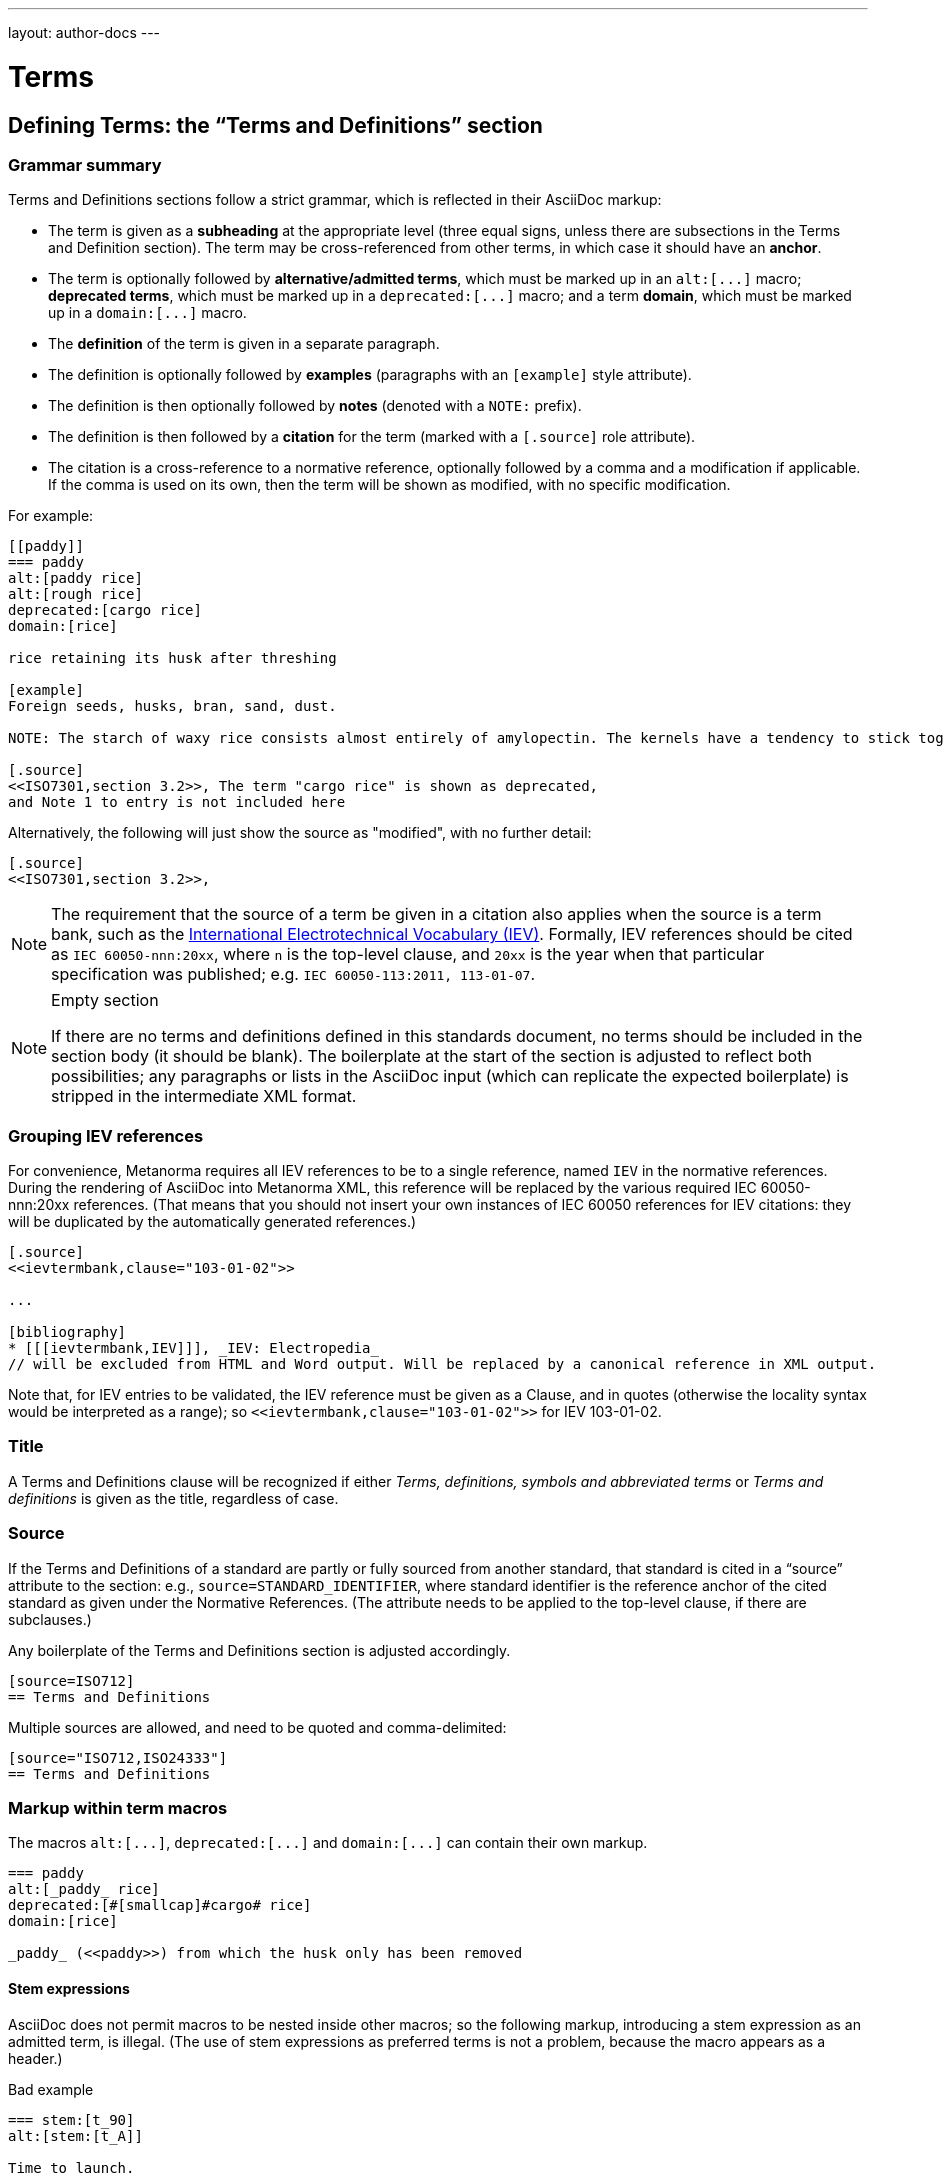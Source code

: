 ---
layout: author-docs
---

= Terms

== Defining Terms: the “Terms and Definitions” section

=== Grammar summary

Terms and Definitions sections follow a strict grammar, which is reflected in their AsciiDoc markup:

* The term is given as a *subheading* at the appropriate level
  (three equal signs, unless there are subsections in the Terms and Definition section).
  The term may be cross-referenced from other terms, in which case it should have an *anchor*.
* The term is optionally followed by *alternative/admitted terms*,
  which must be marked up in an `+alt:[...]+` macro;
  *deprecated terms*, which must be marked up in a `+deprecated:[...]+` macro;
  and a term *domain*, which must be marked up in a `+domain:[...]+` macro.
* The *definition* of the term is given in a separate paragraph.
* The definition is optionally followed by *examples*
  (paragraphs with an `[example]` style attribute).
* The definition is then optionally followed by *notes* (denoted with a `NOTE:` prefix).
* The definition is then followed by a *citation* for the term
  (marked with a `[.source]` role attribute).
* The citation is a cross-reference to a normative reference,
  optionally followed by a comma and a modification if applicable.
  If the comma is used on its own, then the term will be shown as modified,
  with no specific modification.

For example:

[source,asciidoc]
--
[[paddy]]
=== paddy
alt:[paddy rice]
alt:[rough rice]
deprecated:[cargo rice]
domain:[rice]

rice retaining its husk after threshing

[example]
Foreign seeds, husks, bran, sand, dust.

NOTE: The starch of waxy rice consists almost entirely of amylopectin. The kernels have a tendency to stick together after cooking.

[.source]
<<ISO7301,section 3.2>>, The term "cargo rice" is shown as deprecated,
and Note 1 to entry is not included here
--

Alternatively, the following will just show the source as "modified", with no further detail:

[source,asciidoc]
--
[.source]
<<ISO7301,section 3.2>>,
--

[NOTE]
====
The requirement that the source of a term be given in a citation also applies when the source
is a term bank,
such as the http://www.electropedia.org[International Electrotechnical Vocabulary (IEV)].
Formally, IEV references should be cited as `IEC 60050-nnn:20xx`,
where `n` is the top-level clause, and `20xx` is the year when that particular specification
was published; e.g. `IEC 60050-113:2011, 113-01-07`.
====

[NOTE]
====
.Empty section

If there are no terms and definitions defined in this standards document,
no terms should be included in the section body (it should be blank).
The boilerplate at the start of the section is adjusted to reflect both possibilities;
any paragraphs or lists in the AsciiDoc input (which can replicate the expected boilerplate)
is stripped in the intermediate XML format.
====


=== Grouping IEV references

For convenience, Metanorma requires all IEV references to be to a single reference,
named `IEV` in the normative references. During the rendering of AsciiDoc into Metanorma XML,
this reference will be replaced by the various required IEC 60050-nnn:20xx references.
(That means that you should not insert your own instances of IEC 60050 references
for IEV citations: they will be duplicated by the automatically generated references.)

[source,asciidoc]
--
[.source]
<<ievtermbank,clause="103-01-02">>

...

[bibliography]
* [[[ievtermbank,IEV]]], _IEV: Electropedia_
// will be excluded from HTML and Word output. Will be replaced by a canonical reference in XML output.
--

Note that, for IEV entries to be validated, the IEV reference must be given as a Clause,
and in quotes (otherwise the locality syntax would be interpreted as a range);
so `\<<ievtermbank,clause="103-01-02">>` for IEV 103-01-02.

=== Title

A Terms and Definitions clause will be recognized if either _Terms, definitions, symbols and abbreviated terms_
or _Terms and definitions_ is given as the title,
regardless of case.


=== Source

If the Terms and Definitions of a standard are partly or fully sourced from
another standard, that standard is cited in a “source” attribute to the section:
e.g., `source=STANDARD_IDENTIFIER`, where standard identifier
is the reference anchor of the cited standard as given under the Normative
References.
(The attribute needs to be applied to the top-level clause, if there are subclauses.)

Any boilerplate of the Terms and Definitions section is adjusted accordingly.

[source,asciidoc]
--
[source=ISO712]
== Terms and Definitions
--

Multiple sources are allowed, and need to be quoted and comma-delimited:

[source,asciidoc]
--
[source="ISO712,ISO24333"]
== Terms and Definitions
--


=== Markup within term macros

The macros `+alt:[...]+`, `+deprecated:[...]+` and `+domain:[...]+`
can contain their own markup.

[source,asciidoc]
--
=== paddy
alt:[_paddy_ rice]
deprecated:[#[smallcap]#cargo# rice]
domain:[rice]

_paddy_ (<<paddy>>) from which the husk only has been removed
--

==== Stem expressions

AsciiDoc does not permit macros to be nested inside other macros;
so the following markup, introducing a stem expression as an admitted term, is illegal.
(The use of stem expressions as preferred terms is not a problem,
because the macro appears as a header.)

[source,asciidoc]
.Bad example
--
=== stem:[t_90]
alt:[stem:[t_A]]

Time to launch.
--

However, Metanorma will treat any standalone paragraph in a term section,
consisting of just a stem macro, as an admitted term:

[source,asciidoc]
.Good example
--
=== stem:[t_90]

stem:[t_A]

Time to launch.
--

=== Subclauses

Any clause within a Terms & Definitions section which is a nonterminal subclause (has
child nodes) is automatically itself a terms (or definitions) section. On the other hand,
any descendant of a nonterm clause is also a nonterm clause.

Informative clauses are indicated with the attribute `[obligation=informative]`;
clauses are normative by default.

==== Introductory non-clause section

As defined above, all terminal subclauses of a term section (i.e. clauses that have no subclauses
of their own) are treated as term definitions.
Exceptionally, an introductory section can be treated as a subclause instead of a term,
by prefixing it with the style attribute `[.nonterm]`:

[source,asciidoc]
--
== Terms and definitions

[.nonterm]
=== Introduction
The following terms have non-normative effect, and should be ignored by the ametrical.

=== Anapaest

metrical foot consisting of a short, a long, and a short
--

== Citing terms

=== General

Instances of terms in the body of the document can be marked up to
indicate where the term is defined.
[added in https://github.com/metanorma/metanorma-standoc/releases/tag/v1.3.14].

This can be done whether the term is defined:

* in the current document;
* in a cited document; or
* in an external termbase.

Marking up term instances does not currently have any impact on how
they are rendered: this markup is intended for semantic processing of
standards documents.

The following syntax is used:

[source,adoc]
----
{{identifier,term}}

// if the display text differs from the cited term
{{identifier,term,text}}
----

The `{{identifier,term,text}}` markup is analogous to the markup of
cross-references in AsciiDoc, `\<<anchor,text>>`, and consists of:

* An identifier for the term being cited;
* The term cited;
* The text to be displayed, if it is distinct from the cited term.


=== Term defined within current document

If the term is defined within the current document, the term citation
gives the anchor of the term definition in the document, the canonical
term name, and optionally the text to be displayed.

The anchor is converted into a document crossreference in the Metanorma XML.

The syntax is:

[source,adoc]
----
{{local-anchor,term}}

// if the display text differs from the cited term
{{local-anchor,term,text}}
----

EXAMPLE:

[source,asciidoc]
--
== Terms and definitions

[[immatk]]
=== immature kernel
alt:[unripe kernel]

kernel, whole or broken, which is unripe and/or underdeveloped

== Discussion
The source of the {{immatk,immature kernel}} has not yet been identified.
Allusions to {{immatk,immature kernel,unripe kernels}} are plentiful in
the literature.
--

=== Term defined in external document

If the term is defined in an external document, which has a
corresponding bibliographic anchor, the term citation gives the
bibliographic anchor of the term definition in that document, the
canonical term name, and optionally the text to be displayed.

In other words, the same arguments are used as for the internal
crossreference, except that a bibliographic anchor substitutes the
internal anchor. The bibliographic anchor is converted into a citation
in the Metanorma XML.

The syntax is:

[source,adoc]
----
{{bibliographic-anchor,term}}

// if the display text differs from the cited term
{{bibliographic-anchor,term,text}}
----

EXAMPLE:

[source,asciidoc]
--
[bibliography]
== Normative References
* [[[iso17301,ISO 17301]]] Cereals and pulses -- Specifications and test methods -- Rice

== Discussion
The source of the {{iso17301,immature kernel}} has not yet been identified.
Allusions to {{iso17301,immature kernel,unripe kernels}} are plentiful in
the literature.
--

As with citation markup, the `bibliographic-anchor` element can be supplemented by
by a comma-delimited list of
(link:bibliography#localities[localities and locality values]).

EXAMPLE:

[source,asciidoc]
--
[bibliography]
== Normative References
* [[[iso17301,ISO 17301]]] Cereals and pulses -- Specifications and test methods -- Rice

== Discussion
The source of the {{iso17301,clause=3.9,immature kernel}} has not yet been identified.
Allusions to {{iso17301,clause=3.9,immature kernel,unripe kernels}} are plentiful in
the literature.
--


=== Term defined in external termbase

If the term is defined in an external termbase, the term is identified
as the termbase identifier, then colon, then the identifier for the
term within the termbase.

Because colons are not permitted in crossreferences or bibliographic
anchors, the presence of a colon identifies the first argument in a
term citation as identifying an external termbase term. The other two
arguments of the macro are as above, the canonical term name, and
optionally the text to be displayed. There is no expectation that the
termbase be included in the bibliography.

[source,adoc]
----
{{termbase-anchor,term}}

// if the display text differs from the cited term
{{termbase-anchor,term,text}}
----

The `termbase-anchor` is implementation-specific.
Currently, only the IEC's Electropedia (IEV) is supported, where the
reference syntax is `IEV:{IEV term ID}`.

[source,adoc]
----
{{IEV:IEV-term-ID,term}}

// if the display text differs from the cited term
{{IEV:IEV-term-ID,term,text}}
----

EXAMPLE:

[source,asciidoc]
--
== Discussion
The source of the {{IEV:171-05-02,immature kernel}} has not yet been identified.
Allusions to {{IEV:171-05-02,unripe kernels,immature kernel}} are plentiful in
the literature.
--

